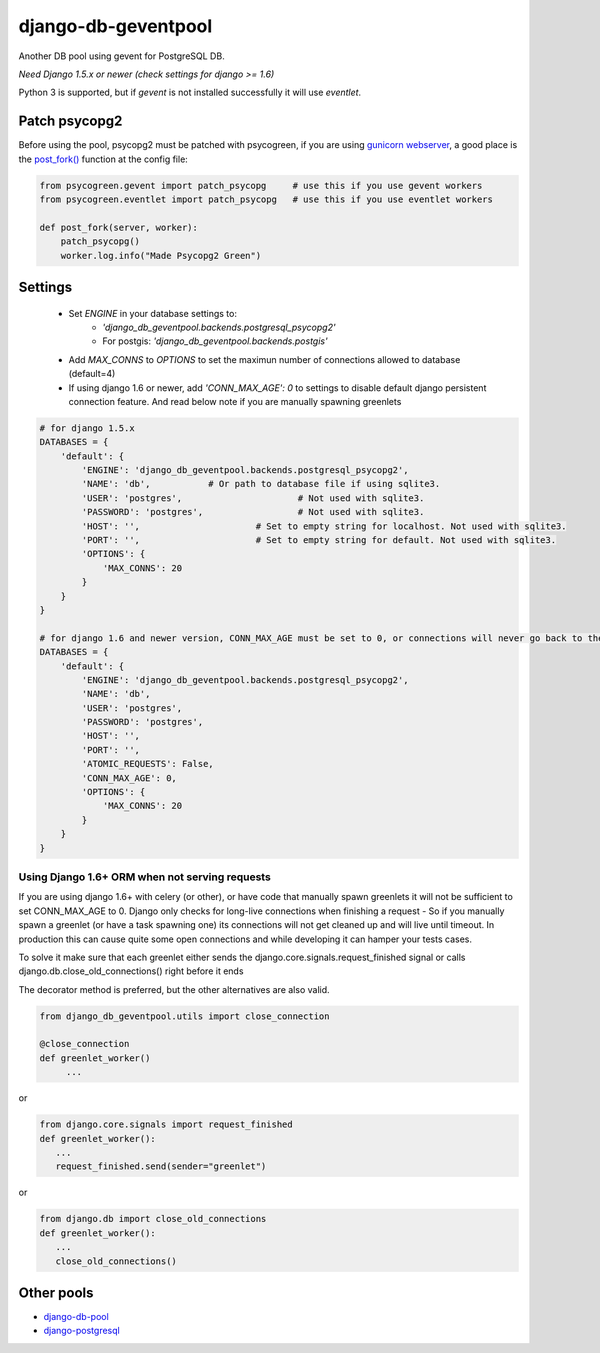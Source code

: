 django-db-geventpool
====================

.. image:: http://img.shields.io/travis/jneight/django-db-geventpool.svg
   :target: https://travis-ci.org/jneight/django-db-geventpool
   :alt: travis

.. image:: https://img.shields.io/pypi/v/django-db-geventpool.svg
   :target: https://pypi.python.org/pypi/django-db-geventpool
   :alt: pypi version

.. image:: http://img.shields.io/pypi/l/django-db-geventpool.svg
   :target: https://pypi.python.org/pypi/django-db-geventpool
   :alt: pypi license

Another DB pool using gevent for PostgreSQL DB.

*Need Django 1.5.x or newer (check settings for django >= 1.6)*

Python 3 is supported, but if `gevent` is not installed successfully it will use `eventlet`.


Patch psycopg2
--------------

Before using the pool, psycopg2 must be patched with psycogreen, if you are using `gunicorn webserver <http://www.gunicorn.org/>`_,
a good place is the `post_fork() <http://docs.gunicorn.org/en/latest/settings.html#post-fork>`_ function at the config file:

.. code:: python

   from psycogreen.gevent import patch_psycopg     # use this if you use gevent workers
   from psycogreen.eventlet import patch_psycopg   # use this if you use eventlet workers

   def post_fork(server, worker):
       patch_psycopg()
       worker.log.info("Made Psycopg2 Green")


Settings
---------


  + Set *ENGINE* in your database settings to: 
      + *'django_db_geventpool.backends.postgresql_psycopg2'*
      + For postgis: *'django_db_geventpool.backends.postgis'*
  + Add *MAX_CONNS* to *OPTIONS* to set the maximun number of connections allowed to database (default=4)
  + If using django 1.6 or newer, add *'CONN_MAX_AGE': 0* to settings to disable default django persistent connection feature. And read below note if you are manually spawning greenlets 

.. code:: python

    # for django 1.5.x
    DATABASES = {
        'default': {
            'ENGINE': 'django_db_geventpool.backends.postgresql_psycopg2',
            'NAME': 'db',           # Or path to database file if using sqlite3.
            'USER': 'postgres',                      # Not used with sqlite3.
            'PASSWORD': 'postgres',                  # Not used with sqlite3.
            'HOST': '',                      # Set to empty string for localhost. Not used with sqlite3.
            'PORT': '',                      # Set to empty string for default. Not used with sqlite3.
            'OPTIONS': {
                'MAX_CONNS': 20
            }
        }
    }

    # for django 1.6 and newer version, CONN_MAX_AGE must be set to 0, or connections will never go back to the pool
    DATABASES = {
        'default': {
            'ENGINE': 'django_db_geventpool.backends.postgresql_psycopg2',
            'NAME': 'db',
            'USER': 'postgres',
            'PASSWORD': 'postgres',
            'HOST': '',
            'PORT': '',
            'ATOMIC_REQUESTS': False,
            'CONN_MAX_AGE': 0,
            'OPTIONS': {
                'MAX_CONNS': 20
            }
        }
    }

Using Django 1.6+ ORM when not serving requests
____________

If you are using django 1.6+ with celery (or other), or have code that manually spawn greenlets it will not be sufficient to set CONN_MAX_AGE to 0.
Django only checks for long-live connections when finishing a request - So if you manually spawn a greenlet (or have a task spawning one) its connections will
not get cleaned up and will live until timeout. In production this can cause quite some open connections and while developing it can hamper your tests cases.

To solve it make sure that each greenlet either sends the django.core.signals.request_finished signal or calls django.db.close_old_connections() right before it ends

The decorator method is preferred, but the other alternatives are also valid.

.. code:: python

   from django_db_geventpool.utils import close_connection

   @close_connection
   def greenlet_worker()
        ...

or 

.. code:: python

   from django.core.signals import request_finished
   def greenlet_worker():
      ...
      request_finished.send(sender="greenlet")

or

.. code:: python

   from django.db import close_old_connections
   def greenlet_worker():
      ...
      close_old_connections()


Other pools
------------

* `django-db-pool <https://github.com/gmcguire/django-db-pool>`_
* `django-postgresql <https://github.com/kennethreitz/django-postgrespool>`_
